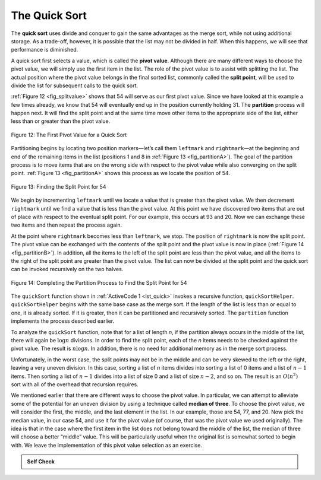 ..  Copyright (C)  Brad Miller, David Ranum
    This work is licensed under the Creative Commons Attribution-NonCommercial-ShareAlike 4.0 International License. To view a copy of this license, visit http://creativecommons.org/licenses/by-nc-sa/4.0/.


The Quick Sort
~~~~~~~~~~~~~~

The **quick sort** uses divide and conquer to gain the same advantages
as the merge sort, while not using additional storage. As a trade-off,
however, it is possible that the list may not be divided in half. When
this happens, we will see that performance is diminished.

A quick sort first selects a value, which is called the **pivot value**.
Although there are many different ways to choose the pivot value, we
will simply use the first item in the list. The role of the pivot value
is to assist with splitting the list. The actual position where the
pivot value belongs in the final sorted list, commonly called the
**split point**, will be used to divide the list for subsequent calls to
the quick sort.

:ref:`Figure 12 <fig_splitvalue>` shows that 54 will serve as our first pivot value.
Since we have looked at this example a few times already, we know that
54 will eventually end up in the position currently holding 31. The
**partition** process will happen next. It will find the split point and
at the same time move other items to the appropriate side of the list,
either less than or greater than the pivot value.

.. _fig_splitvalue:


.. figure:: Figures/firstsplit.png
   :align: center

   Figure 12: The First Pivot Value for a Quick Sort





Partitioning begins by locating two position markers—let’s call them
``leftmark`` and ``rightmark``—at the beginning and end of the remaining
items in the list (positions 1 and 8 in :ref:`Figure 13 <fig_partitionA>`). The goal
of the partition process is to move items that are on the wrong side
with respect to the pivot value while also converging on the split
point. :ref:`Figure 13 <fig_partitionA>` shows this process as we locate the position
of 54.

.. _fig_partitionA:

.. figure:: Figures/partitionA.png
   :align: center

   Figure 13: Finding the Split Point for 54

We begin by incrementing ``leftmark`` until we locate a value that is
greater than the pivot value. We then decrement ``rightmark`` until we
find a value that is less than the pivot value. At this point we have
discovered two items that are out of place with respect to the eventual
split point. For our example, this occurs at 93 and 20. Now we can
exchange these two items and then repeat the process again.

At the point where ``rightmark`` becomes less than ``leftmark``, we
stop. The position of ``rightmark`` is now the split point. The pivot
value can be exchanged with the contents of the split point and the
pivot value is now in place (:ref:`Figure 14 <fig_partitionB>`). In addition, all the
items to the left of the split point are less than the pivot value, and
all the items to the right of the split point are greater than the pivot
value. The list can now be divided at the split point and the quick sort
can be invoked recursively on the two halves.

.. _fig_partitionB:

.. figure:: Figures/partitionB.png
   :align: center

   Figure 14: Completing the Partition Process to Find the Split Point for 54


The ``quickSort`` function shown in :ref:`ActiveCode 1 <lst_quick>` invokes a recursive
function, ``quickSortHelper``. ``quickSortHelper`` begins with the same
base case as the merge sort. If the length of the list is less than or
equal to one, it is already sorted. If it is greater, then it can be
partitioned and recursively sorted. The ``partition`` function
implements the process described earlier.


.. activecode:: lst_quick
    :caption: Quick Sort

    def quickSort(alist):
       quickSortHelper(alist,0,len(alist)-1)

    def quickSortHelper(alist,first,last):
       if first<last:

           splitpoint = partition(alist,first,last)

           quickSortHelper(alist,first,splitpoint-1)
           quickSortHelper(alist,splitpoint+1,last)


    def partition(alist,first,last):
       pivotvalue = alist[first]

       leftmark = first+1
       rightmark = last

       done = False
       while not done:

           while leftmark <= rightmark and alist[leftmark] <= pivotvalue:
               leftmark = leftmark + 1

           while alist[rightmark] >= pivotvalue and rightmark >= leftmark:
               rightmark = rightmark -1

           if rightmark < leftmark:
               done = True
           else:
               temp = alist[leftmark]
               alist[leftmark] = alist[rightmark]
               alist[rightmark] = temp

       temp = alist[first]
       alist[first] = alist[rightmark]
       alist[rightmark] = temp


       return rightmark

    alist = [54,26,93,17,77,31,44,55,20]
    quickSort(alist)
    print(alist)



.. animation:: quick_anim
   :modelfile: sortmodels.js
   :viewerfile: sortviewers.js
   :model: QuickSortModel
   :viewer: BarViewer


.. For more detail, CodeLens 7 lets you step through the algorithm.
..
.. .. codelens:: quicktrace
..     :caption: Tracing the Quick Sort
..
..     def quickSort(alist):
..        quickSortHelper(alist,0,len(alist)-1)
..
..     def quickSortHelper(alist,first,last):
..        if first<last:
..
..            splitpoint = partition(alist,first,last)
..
..            quickSortHelper(alist,first,splitpoint-1)
..            quickSortHelper(alist,splitpoint+1,last)
..
..
..     def partition(alist,first,last):
..        pivotvalue = alist[first]
..
..        leftmark = first+1
..        rightmark = last
..
..        done = False
..        while not done:
..
..            while leftmark <= rightmark and \
..                    alist[leftmark] <= pivotvalue:
..                leftmark = leftmark + 1
..
..            while alist[rightmark] >= pivotvalue and \
..                    rightmark >= leftmark:
..                rightmark = rightmark -1
..
..            if rightmark < leftmark:
..                done = True
..            else:
..                temp = alist[leftmark]
..                alist[leftmark] = alist[rightmark]
..                alist[rightmark] = temp
..
..        temp = alist[first]
..        alist[first] = alist[rightmark]
..        alist[rightmark] = temp
..
..
..        return rightmark
..
..     alist = [54,26,93,17,77,31,44,55,20]
..     quickSort(alist)
..     print(alist)

To analyze the ``quickSort`` function, note that for a list of length
*n*, if the partition always occurs in the middle of the list, there
will again be :math:`\log n` divisions. In order to find the split
point, each of the *n* items needs to be checked against the pivot
value. The result is :math:`n\log n`. In addition, there is no need
for additional memory as in the merge sort process.

Unfortunately, in the worst case, the split points may not be in the
middle and can be very skewed to the left or the right, leaving a very
uneven division. In this case, sorting a list of *n* items divides into
sorting a list of 0 items and a list of :math:`n-1` items. Then
sorting a list of :math:`n-1` divides into a list of size 0 and a list
of size :math:`n-2`, and so on. The result is an :math:`O(n^{2})`
sort with all of the overhead that recursion requires.

We mentioned earlier that there are different ways to choose the pivot
value. In particular, we can attempt to alleviate some of the potential
for an uneven division by using a technique called **median of three**.
To choose the pivot value, we will consider the first, the middle, and
the last element in the list. In our example, those are 54, 77, and 20.
Now pick the median value, in our case 54, and use it for the pivot
value (of course, that was the pivot value we used originally). The idea
is that in the case where the first item in the list does not belong
toward the middle of the list, the median of three will choose a better
“middle” value. This will be particularly useful when the original list
is somewhat sorted to begin with. We leave the implementation of this
pivot value selection as an exercise.

.. admonition:: Self Check

   .. mchoice:: question_sort_7
      :correct: d
      :answer_a: [9, 3, 10, 13, 12]
      :answer_b: [9, 3, 10, 13, 12, 14]
      :answer_c: [9, 3, 10, 13, 12, 14, 17, 16, 15, 19]
      :answer_d: [9, 3, 10, 13, 12, 14, 19, 16, 15, 17]
      :feedback_a: It's important to remember that quicksort works on the entire list and sorts it in place.
      :feedback_b: Remember quicksort works on the entire list and sorts it in place.
      :feedback_c: The first partitioning works on the entire list, and the second partitioning works on the left partition not the right.
      :feedback_d: The first partitioning works on the entire list, and the second partitioning works on the left partition.

      Given the following list of numbers [14, 17, 13, 15, 19, 10, 3, 16, 9, 12] which answer shows the contents of the list after the second partitioning according to the quicksort algorithm?

   .. mchoice:: question_sort_8
       :correct: b
       :answer_a: 1
       :answer_b: 9
       :answer_c: 16
       :answer_d: 19
       :feedback_a: The three numbers used in selecting the pivot are 1, 9, 19.  1 is not the median, and would be a very bad choice for the pivot since it is the smallest number in the list.
       :feedback_b:  Good job.
       :feedback_c: although 16 would be the median of 1, 16, 19 the middle is at len(list) // 2.
       :feedback_d: the three numbers used in selecting the pivot are 1, 9, 19.  9 is the median.  19 would be a bad choice since it is almost the largest.

       Given the following list of numbers [1, 20, 11, 5, 2, 9, 16, 14, 13, 19] what would be the first pivot value using the median of 3 method?



   .. mchoice:: question_sort_9
       :multiple_answers:
       :answer_a: Shell Sort
       :answer_b: Quick Sort
       :answer_c: Merge Sort
       :answer_d: Insertion Sort
       :correct: c
       :feedback_a: Shell sort is about ``n^1.5``
       :feedback_b: Quick sort can be O(n log n), but if the pivot points are not well chosen and the list is just so, it can be O(n^2).
       :feedback_c: Merge Sort is the only guaranteed O(n log n) even in the worst case.  The cost is that merge sort uses more memory.
       :feedback_d: Insertion sort is ``O(n^2)``

       Which of the following sort algorithms are guaranteed to be O(n log n) even in the worst case?
